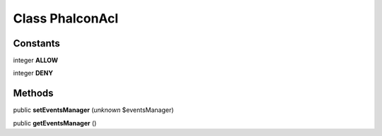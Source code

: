 Class **Phalcon\Acl**
=====================

Constants
---------

integer **ALLOW**

integer **DENY**

Methods
---------

public **setEventsManager** (*unknown* $eventsManager)

public **getEventsManager** ()

